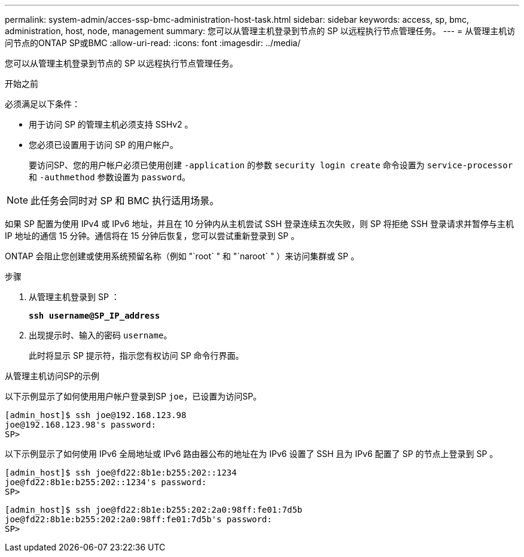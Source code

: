 ---
permalink: system-admin/acces-ssp-bmc-administration-host-task.html 
sidebar: sidebar 
keywords: access, sp, bmc, administration, host, node, management 
summary: 您可以从管理主机登录到节点的 SP 以远程执行节点管理任务。 
---
= 从管理主机访问节点的ONTAP SP或BMC
:allow-uri-read: 
:icons: font
:imagesdir: ../media/


[role="lead"]
您可以从管理主机登录到节点的 SP 以远程执行节点管理任务。

.开始之前
必须满足以下条件：

* 用于访问 SP 的管理主机必须支持 SSHv2 。
* 您必须已设置用于访问 SP 的用户帐户。
+
要访问SP、您的用户帐户必须已使用创建 `-application` 的参数 `security login create` 命令设置为 `service-processor` 和 `-authmethod` 参数设置为 `password`。



[NOTE]
====
此任务会同时对 SP 和 BMC 执行适用场景。

====
如果 SP 配置为使用 IPv4 或 IPv6 地址，并且在 10 分钟内从主机尝试 SSH 登录连续五次失败，则 SP 将拒绝 SSH 登录请求并暂停与主机 IP 地址的通信 15 分钟。通信将在 15 分钟后恢复，您可以尝试重新登录到 SP 。

ONTAP 会阻止您创建或使用系统预留名称（例如 "`root` " 和 "`naroot` " ）来访问集群或 SP 。

.步骤
. 从管理主机登录到 SP ：
+
`*ssh username@SP_IP_address*`

. 出现提示时、输入的密码 `username`。
+
此时将显示 SP 提示符，指示您有权访问 SP 命令行界面。



.从管理主机访问SP的示例
以下示例显示了如何使用用户帐户登录到SP `joe`，已设置为访问SP。

[listing]
----
[admin_host]$ ssh joe@192.168.123.98
joe@192.168.123.98's password:
SP>
----
以下示例显示了如何使用 IPv6 全局地址或 IPv6 路由器公布的地址在为 IPv6 设置了 SSH 且为 IPv6 配置了 SP 的节点上登录到 SP 。

[listing]
----
[admin_host]$ ssh joe@fd22:8b1e:b255:202::1234
joe@fd22:8b1e:b255:202::1234's password:
SP>
----
[listing]
----
[admin_host]$ ssh joe@fd22:8b1e:b255:202:2a0:98ff:fe01:7d5b
joe@fd22:8b1e:b255:202:2a0:98ff:fe01:7d5b's password:
SP>
----